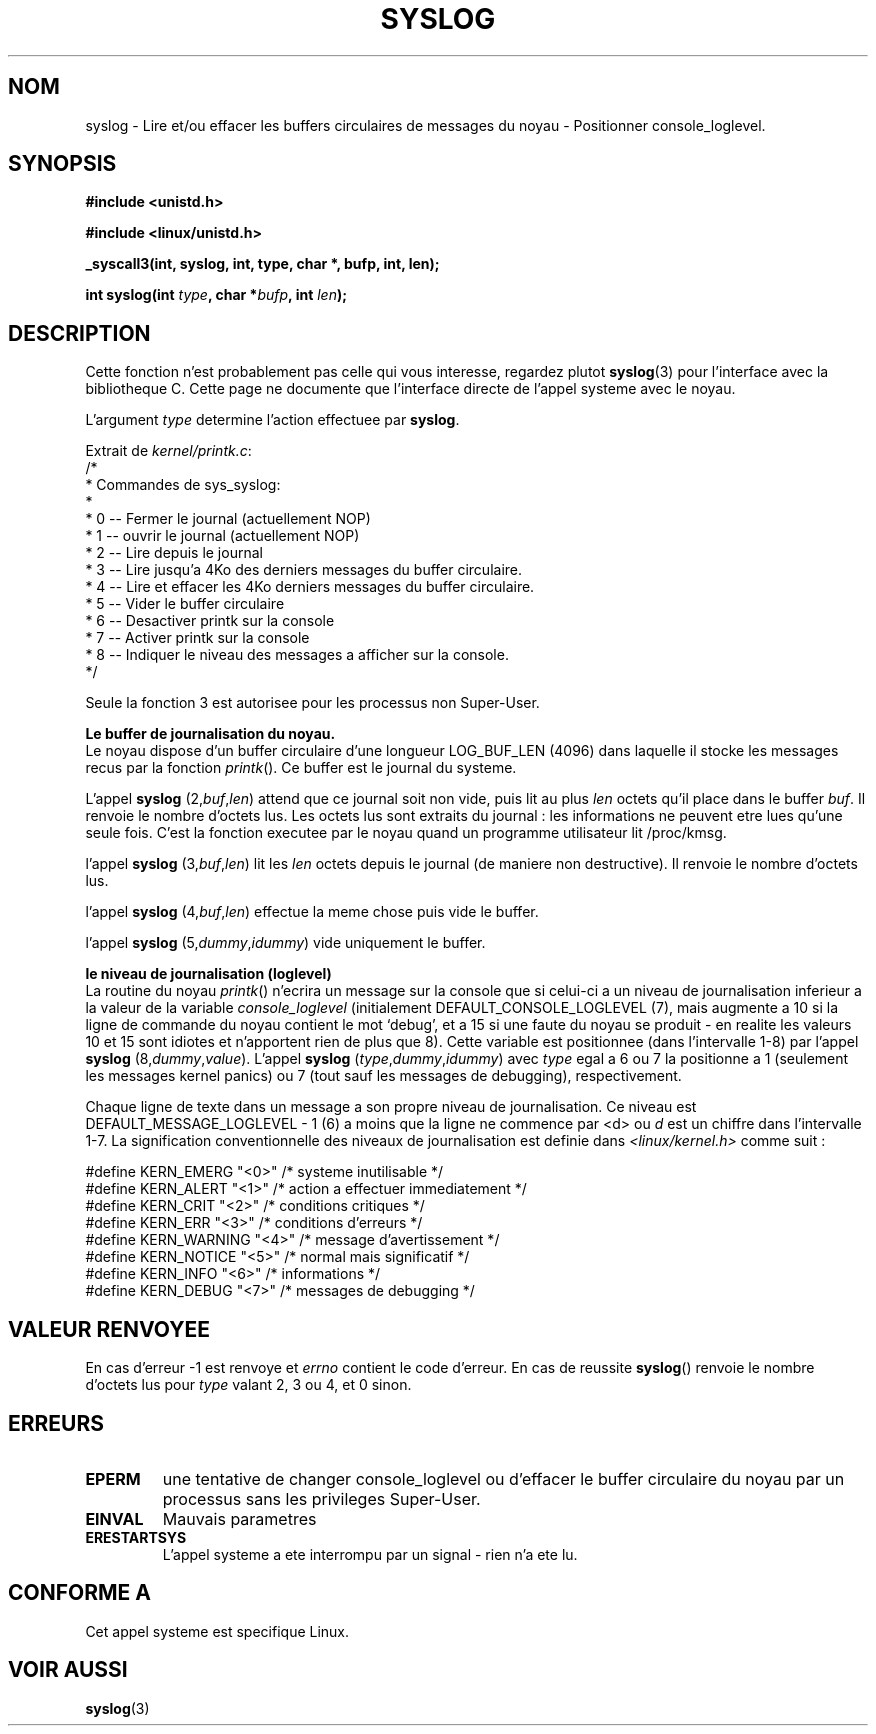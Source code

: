 .\" Copyright 1995 Andries Brouwer (aeb@cwi.nl)
.\"
.\" Permission is granted to make and distribute verbatim copies of this
.\" manual provided the copyright notice and this permission notice are
.\" preserved on all copies.
.\"
.\" Permission is granted to copy and distribute modified versions of this
.\" manual under the conditions for verbatim copying, provided that the
.\" entire resulting derived work is distributed under the terms of a
.\" permission notice identical to this one
.\" 
.\" Since the Linux kernel and libraries are constantly changing, this
.\" manual page may be incorrect or out-of-date.  The author(s) assume no
.\" responsibility for errors or omissions, or for damages resulting from
.\" the use of the information contained herein.  The author(s) may not
.\" have taken the same level of care in the production of this manual,
.\" which is licensed free of charge, as they might when working
.\" professionally.
.\" 
.\" Formatted or processed versions of this manual, if unaccompanied by
.\" the source, must acknowledge the copyright and authors of this work.
.\"
.\" Written 11 June 1995 by Andries Brouwer (aeb@cwi.nl)
.\" 
.\" Traduction 15/10/1996 par Christophe Blaess (ccb@club-internet.fr)
.\"
.TH SYSLOG 2 "15 Octobre 1996" Linux "Manuel du programmeur Linux"
.SH NOM
syslog \- Lire et/ou effacer les buffers circulaires de messages
du noyau \- Positionner console_loglevel.
.SH SYNOPSIS
.nf
.B #include <unistd.h>
.sp
.B #include <linux/unistd.h>
.sp
.B _syscall3(int, syslog, int, type, char *, bufp, int, len);
.sp
.BI "int syslog(int " type ", char *" bufp ", int " len );
.fi
.SH DESCRIPTION
Cette fonction n'est probablement pas celle qui vous interesse,
regardez plutot
.BR syslog (3)
pour l'interface avec la bibliotheque C. Cette page ne documente
que l'interface directe de l'appel systeme avec le noyau.

L'argument \fItype\fP determine l'action effectuee par
.BR syslog .

Extrait de
.IR kernel/printk.c :
.nf
/*
 * Commandes de sys_syslog:
 *
 *   0 -- Fermer le journal (actuellement NOP)
 *   1 -- ouvrir le journal (actuellement NOP)
 *   2 -- Lire depuis le journal
 *   3 -- Lire jusqu'a 4Ko des derniers messages du buffer circulaire.
 *   4 -- Lire et effacer les 4Ko derniers messages du buffer circulaire.
 *   5 -- Vider le buffer circulaire
 *   6 -- Desactiver printk sur la console
 *   7 -- Activer printk sur la console
 *   8 -- Indiquer le niveau des messages a afficher sur la console.
 */
.fi

Seule la fonction 3 est autorisee pour les processus non Super\-User.

.B Le buffer de journalisation du noyau.
.br
Le noyau dispose d'un buffer circulaire d'une longueur LOG_BUF_LEN (4096) 
dans laquelle il stocke les messages recus par la fonction \fIprintk\fP().
Ce buffer est le journal du systeme.

L'appel
.B syslog
.RI (2, buf , len )
attend que ce journal soit non vide, puis lit au plus \fIlen\fP 
octets qu'il place dans le buffer \fIbuf\fP. Il renvoie le
nombre d'octets lus. Les octets lus sont extraits du journal :
les informations ne peuvent etre lues qu'une seule fois.
C'est la fonction executee par le noyau quand un programme
utilisateur lit /proc/kmsg.

l'appel
.B syslog
.RI (3, buf , len )
lit les  \fIlen\fP octets depuis le journal (de maniere non destructive).
Il renvoie le nombre d'octets lus.

l'appel
.B syslog
.RI (4, buf , len )
effectue la meme chose puis vide le buffer.

l'appel
.B syslog
.RI (5, dummy , idummy )
vide uniquement le buffer.

.B le niveau de journalisation (loglevel)
.br
La routine du noyau \fIprintk\fP() n'ecrira un message sur la console
que si celui-ci a un niveau de journalisation inferieur a la valeur
de la variable
.I console_loglevel
(initialement DEFAULT_CONSOLE_LOGLEVEL (7), mais augmente a 10
si la ligne de commande du noyau contient le mot `debug', et a 
15 si une faute du noyau se produit \- en realite les valeurs
10 et 15 sont idiotes et n'apportent rien de plus que 8).
Cette variable est positionnee (dans l'intervalle 1-8) par l'appel
.B syslog
.RI (8, dummy , value ).
L'appel
.B syslog
.RI ( type , dummy , idummy )
avec \fItype\fP 
egal a 6 ou 7 la positionne a 1 (seulement les messages kernel panics)
ou 7 (tout sauf les messages de debugging), respectivement.

Chaque ligne de texte dans un message a son propre niveau de journalisation.
Ce niveau est DEFAULT_MESSAGE_LOGLEVEL \- 1 (6) 
a moins que la ligne ne commence par <d>
ou \fId\fP est un chiffre dans l'intervalle 1\-7.
La signification conventionnelle des niveaux de journalisation est
definie dans
.I <linux/kernel.h>
comme suit :

.nf
#define KERN_EMERG    "<0>"  /* systeme inutilisable             */
#define KERN_ALERT    "<1>"  /* action a effectuer immediatement */
#define KERN_CRIT     "<2>"  /* conditions critiques             */
#define KERN_ERR      "<3>"  /* conditions d'erreurs             */
#define KERN_WARNING  "<4>"  /* message d'avertissement          */
#define KERN_NOTICE   "<5>"  /* normal mais significatif         */
#define KERN_INFO     "<6>"  /* informations                     */
#define KERN_DEBUG    "<7>"  /* messages de debugging            */
.fi

.SH "VALEUR RENVOYEE"
En cas d'erreur \-1 est renvoye et \fIerrno\fP contient le
code d'erreur.
En cas de reussite
\fBsyslog\fP() renvoie le nombre d'octets lus
pour \fItype\fP valant 2, 3 ou 4, 
et 0 sinon.
.SH "ERREURS"
.TP
.B EPERM
une tentative de changer console_loglevel ou d'effacer le
buffer circulaire du noyau par un processus sans les privileges
Super\-User.
.TP
.B EINVAL
Mauvais parametres
.TP
.B ERESTARTSYS
L'appel systeme a ete interrompu par un signal \- rien n'a ete lu.
.SH "CONFORME A"
Cet appel systeme est specifique Linux.
.SH "VOIR AUSSI"
.BR syslog (3)

